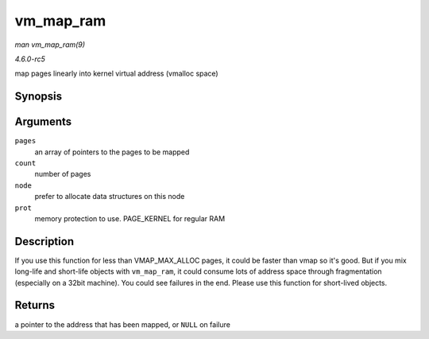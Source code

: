 .. -*- coding: utf-8; mode: rst -*-

.. _API-vm-map-ram:

==========
vm_map_ram
==========

*man vm_map_ram(9)*

*4.6.0-rc5*

map pages linearly into kernel virtual address (vmalloc space)


Synopsis
========

.. c:function:: void * vm_map_ram( struct page ** pages, unsigned int count, int node, pgprot_t prot )

Arguments
=========

``pages``
    an array of pointers to the pages to be mapped

``count``
    number of pages

``node``
    prefer to allocate data structures on this node

``prot``
    memory protection to use. PAGE_KERNEL for regular RAM


Description
===========

If you use this function for less than VMAP_MAX_ALLOC pages, it could
be faster than vmap so it's good. But if you mix long-life and
short-life objects with ``vm_map_ram``, it could consume lots of address
space through fragmentation (especially on a 32bit machine). You could
see failures in the end. Please use this function for short-lived
objects.


Returns
=======

a pointer to the address that has been mapped, or ``NULL`` on failure


.. ------------------------------------------------------------------------------
.. This file was automatically converted from DocBook-XML with the dbxml
.. library (https://github.com/return42/sphkerneldoc). The origin XML comes
.. from the linux kernel, refer to:
..
.. * https://github.com/torvalds/linux/tree/master/Documentation/DocBook
.. ------------------------------------------------------------------------------
